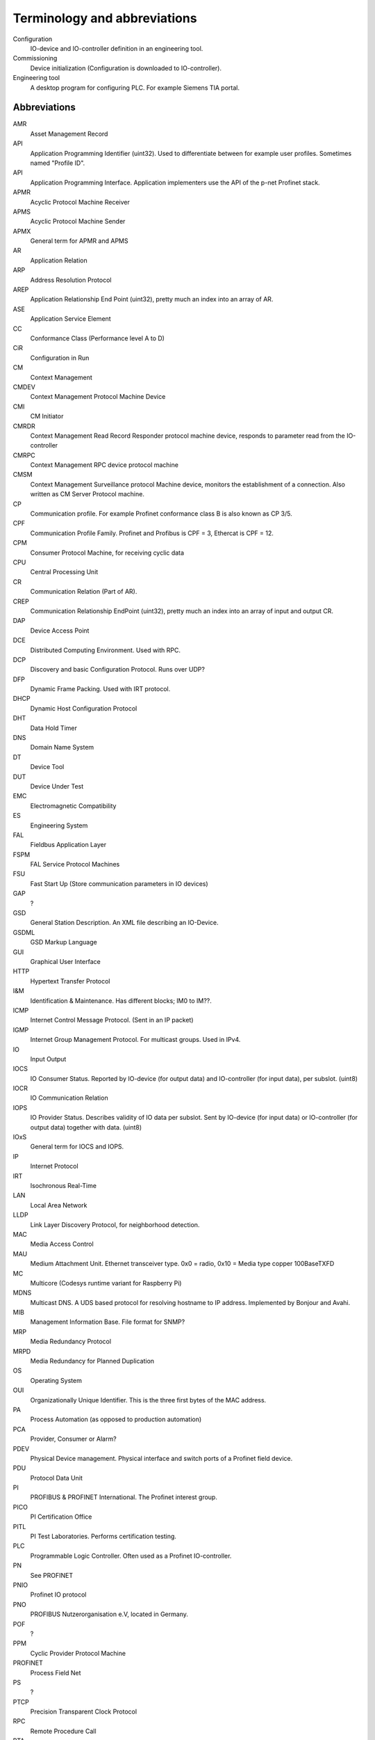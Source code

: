 
Terminology and abbreviations
=============================

Configuration
    IO-device and IO-controller definition in an engineering tool.
Commissioning
    Device initialization (Configuration is downloaded to IO-controller).
Engineering tool
    A desktop program for configuring PLC. For example Siemens TIA portal.


Abbreviations
-------------

AMR
    Asset Management Record
API
    Application Programming Identifier (uint32). Used to differentiate between for example user profiles. Sometimes named "Profile ID".
API
    Application Programming Interface. Application implementers use the API of the p-net Profinet stack.
APMR
    Acyclic Protocol Machine Receiver
APMS
    Acyclic Protocol Machine Sender
APMX
    General term for APMR and APMS
AR
    Application Relation
ARP
    Address Resolution Protocol
AREP
    Application Relationship End Point (uint32), pretty much an index into an array of AR.
ASE
    Application Service Element
CC
    Conformance Class (Performance level A to D)
CiR
    Configuration in Run
CM
    Context Management
CMDEV
    Context Management Protocol Machine Device
CMI
    CM Initiator
CMRDR
    Context Management Read Record Responder protocol machine device, responds to parameter read from the IO-controller
CMRPC
    Context Management RPC device protocol machine
CMSM
   Context Management Surveillance protocol Machine device, monitors the establishment of a connection. Also written as CM Server Protocol machine.
CP
    Communication profile. For example Profinet conformance class B is also known as CP 3/5.
CPF
    Communication Profile Family. Profinet and Profibus is CPF = 3, Ethercat is CPF = 12.
CPM
    Consumer Protocol Machine, for receiving cyclic data
CPU
    Central Processing Unit
CR
    Communication Relation (Part of AR).
CREP
   Communication Relationship EndPoint (uint32), pretty much an index into an array of input and output CR.
DAP
    Device Access Point
DCE
    Distributed Computing Environment. Used with RPC.
DCP
    Discovery and basic Configuration Protocol. Runs over UDP?
DFP
    Dynamic Frame Packing. Used with IRT protocol.
DHCP
    Dynamic Host Configuration Protocol
DHT
    Data Hold Timer
DNS
    Domain Name System
DT
    Device Tool
DUT
    Device Under Test
EMC
    Electromagnetic Compatibility
ES
    Engineering System
FAL
    Fieldbus Application Layer
FSPM
    FAL Service Protocol Machines
FSU
    Fast Start Up (Store communication parameters in IO devices)
GAP
    ?
GSD
    General Station Description. An XML file describing an IO-Device.
GSDML
    GSD Markup Language
GUI
    Graphical User Interface
HTTP
    Hypertext Transfer Protocol
I&M
    Identification & Maintenance. Has different blocks; IM0 to IM??.
ICMP
    Internet Control Message Protocol. (Sent in an IP packet)
IGMP
    Internet Group Management Protocol. For multicast groups. Used in IPv4.
IO
    Input Output
IOCS
    IO Consumer Status. Reported by IO-device (for output data) and IO-controller (for input data), per subslot. (uint8)
IOCR
    IO Communication Relation
IOPS
    IO Provider Status. Describes validity of IO data per subslot. Sent by IO-device (for input data) or IO-controller (for output data) together with data. (uint8)
IOxS
    General term for IOCS and IOPS.
IP
    Internet Protocol
IRT
    Isochronous Real-Time
LAN
    Local Area Network
LLDP
    Link Layer Discovery Protocol, for neighborhood detection.
MAC
    Media Access Control
MAU
    Medium Attachment Unit. Ethernet transceiver type. 0x0 = radio, 0x10 = Media type copper 100BaseTXFD
MC
    Multicore (Codesys runtime variant for Raspberry Pi)
MDNS
    Multicast DNS. A UDS based protocol for resolving hostname to IP address. Implemented by Bonjour and Avahi.
MIB
    Management Information Base. File format for SNMP?
MRP
    Media Redundancy Protocol
MRPD
    Media Redundancy for Planned Duplication
OS
    Operating System
OUI
    Organizationally Unique Identifier. This is the three first bytes of the MAC address.
PA
    Process Automation (as opposed to production automation)
PCA
    Provider, Consumer or Alarm?
PDEV
    Physical Device management. Physical interface and switch ports of a Profinet field device.
PDU
    Protocol Data Unit
PI
    PROFIBUS & PROFINET International. The Profinet interest group.
PICO
    PI Certification Office
PITL
    PI Test Laboratories. Performs certification testing.
PLC
    Programmable Logic Controller. Often used as a Profinet IO-controller.
PN
    See PROFINET
PNIO
    Profinet IO protocol
PNO
    PROFIBUS Nutzerorganisation e.V, located in Germany.
POF
    ?
PPM
    Cyclic Provider Protocol Machine
PROFINET
    Process Field Net
PS
    ?
PTCP
    Precision Transparent Clock Protocol
RPC
    Remote Procedure Call
RTA
    RealTime Acyclic protocol
RTC
    RealTime Cyclic protocol
RTE
    Real Time Ethernet
RTOS
    Real Time Operating System
SCL
    Structured Control Language. Siemens name for the structured text (ST) programming language for PLCs.
SNMP
    Simple Network Management Protocol. For network topology detection.
ST
    Structured Text. A programming language for PLCs.
STX
    See ST.
TIA
    Totally Integrated Automation. An automation portal (engineering tool) by Siemens.
TCI
    Tool Calling Interface (The engineering tool can call specialized device-related tools)
TCP
    Transmission Control Protocol
UDP
    User Datagram Protocol
USI
    User Structure Identifier (unit16)
UUID
    Universally Unique Identifier
XML
    eXtended Markup Language
